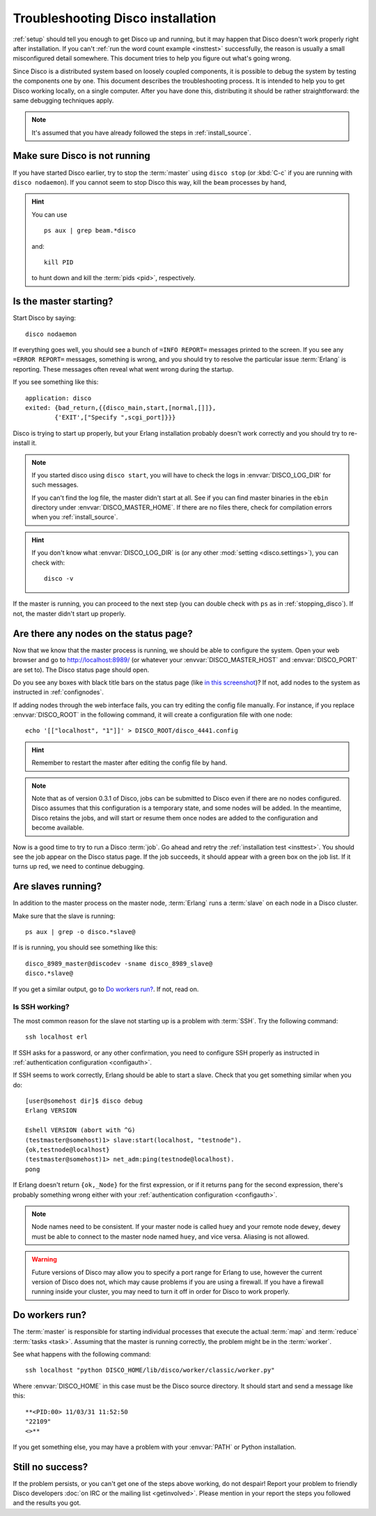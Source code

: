 
.. _troubleshooting:

Troubleshooting Disco installation
==================================

:ref:`setup` should tell you enough to get Disco up and running,
but it may happen that Disco doesn't work properly right after installation.
If you can't :ref:`run the word count example <insttest>` successfully,
the reason is usually a small misconfigured detail somewhere.
This document tries to help you figure out what's going wrong.

Since Disco is a distributed system based on loosely coupled components,
it is possible to debug the system by testing the components one by one.
This document describes the troubleshooting process.
It is intended to help you to get Disco working locally, on a single computer.
After you have done this, distributing it should be rather straightforward:
the same debugging techniques apply.

.. note:: It's assumed that you have already followed the steps in
          :ref:`install_source`.


.. _stopping_disco:

Make sure Disco is not running
------------------------------

If you have started Disco earlier,
try to stop the :term:`master` using ``disco stop``
(or :kbd:`C-c` if you are running with ``disco nodaemon``).
If you cannot seem to stop Disco this way, kill the ``beam`` processes by hand,

.. hint:: You can use
   ::

        ps aux | grep beam.*disco

   and::

        kill PID

   to hunt down and kill the :term:`pids <pid>`, respectively.

Is the master starting?
-----------------------

Start Disco by saying::

        disco nodaemon

If everything goes well,
you should see a bunch of ``=INFO REPORT=`` messages printed to the screen.
If you see any ``=ERROR REPORT=`` messages, something is wrong,
and you should try to resolve the particular issue :term:`Erlang` is reporting.
These messages often reveal what went wrong during the startup.

If you see something like this::

        application: disco
        exited: {bad_return,{{disco_main,start,[normal,[]]},
                {'EXIT',["Specify ",scgi_port]}}}

Disco is trying to start up properly,
but your Erlang installation probably doesn't work
correctly and you should try to re-install it.

.. note:: If you started disco using ``disco start``,
          you will have to check the logs in :envvar:`DISCO_LOG_DIR`
          for such messages.

          If you can't find the log file, the master didn't start at all.
          See if you can find master binaries in the ``ebin`` directory
          under :envvar:`DISCO_MASTER_HOME`.
          If there are no files there,
          check for compilation errors when you :ref:`install_source`.

.. hint:: If you don't know what :envvar:`DISCO_LOG_DIR` is
          (or any other :mod:`setting <disco.settings>`),
          you can check with::

                disco -v

If the master is running, you can proceed to the next step
(you can double check with ``ps`` as in :ref:`stopping_disco`).
If not, the master didn't start up properly.

Are there any nodes on the status page?
---------------------------------------

Now that we know that the master process is running,
we should be able to configure the system.
Open your web browser and go to
`http://localhost:8989/ <http://localhost:8989/>`_
(or whatever your :envvar:`DISCO_MASTER_HOST`
and :envvar:`DISCO_PORT` are set to).
The Disco status page should open.

Do you see any boxes with black title bars on the status page
(like `in this screenshot <../_static/screenshots/disco-main.png>`_)?
If not, add nodes to the system as instructed in :ref:`confignodes`.

If adding nodes through the web interface fails,
you can try editing the config file manually.
For instance,
if you replace :envvar:`DISCO_ROOT` in the following command,
it will create a configuration file with one node::

        echo '[["localhost", "1"]]' > DISCO_ROOT/disco_4441.config

.. hint:: Remember to restart the master after editing the config file by hand.

.. note::

    Note that as of version 0.3.1 of Disco, jobs can be submitted to
    Disco even if there are no nodes configured.  Disco assumes that
    this configuration is a temporary state, and some nodes will be
    added.  In the meantime, Disco retains the jobs, and will start or
    resume them once nodes are added to the configuration and become
    available.

Now is a good time to try to run a Disco :term:`job`.
Go ahead and retry the :ref:`installation test <insttest>`.
You should see the job appear on the Disco status page.
If the job succeeds, it should appear with a green box on the job list.
If it turns up red, we need to continue debugging.

Are slaves running?
-------------------

In addition to the master process on the master node,
:term:`Erlang` runs a :term:`slave` on each node in a Disco cluster.

Make sure that the slave is running::

        ps aux | grep -o disco.*slave@

If is is running, you should see something like this::

   disco_8989_master@discodev -sname disco_8989_slave@
   disco.*slave@

If you get a similar output, go to `Do workers run?`_. If not, read on.

Is SSH working?
'''''''''''''''

The most common reason for the slave not starting up is a problem with :term:`SSH`.
Try the following command::

        ssh localhost erl

If SSH asks for a password, or any other confirmation,
you need to configure SSH properly as instructed in
:ref:`authentication configuration <configauth>`.

If SSH seems to work correctly, Erlang should be able to start a slave.
Check that you get something similar when you do::

        [user@somehost dir]$ disco debug
        Erlang VERSION

        Eshell VERSION (abort with ^G)
        (testmaster@somehost)1> slave:start(localhost, "testnode").
        {ok,testnode@localhost}
        (testmaster@somehost)1> net_adm:ping(testnode@localhost).
        pong

If Erlang doesn't return ``{ok,_Node}`` for the first expression,
or if it returns ``pang`` for the second expression,
there's probably something wrong either with your
:ref:`authentication configuration <configauth>`.

.. note:: Node names need to be consistent.
          If your master node is called ``huey`` and your remote node ``dewey``,
          ``dewey`` must be able to connect to the master node named ``huey``,
          and vice versa.
          Aliasing is not allowed.

.. warning::
   Future versions of Disco may allow you to specify a port range for Erlang to use,
   however the current version of Disco does not,
   which may cause problems if you are using a firewall.
   If you have a firewall running inside your cluster,
   you may need to turn it off in order for Disco to work properly.

Do workers run?
---------------

The :term:`master` is responsible for starting individual
processes that execute the actual :term:`map` and :term:`reduce`
:term:`tasks <task>`.
Assuming that the master is running correctly,
the problem might be in the :term:`worker`.

See what happens with the following command::

        ssh localhost "python DISCO_HOME/lib/disco/worker/classic/worker.py"

Where :envvar:`DISCO_HOME` in this case must be the Disco source directory.
It should start and send a message like this::

   **<PID:00> 11/03/31 11:52:50
   "22109"
   <>**

If you get something else, you may have a problem with your :envvar:`PATH`
or Python installation.

Still no success?
-----------------

If the problem persists, or you can't get one of the steps above working,
do not despair!
Report your problem to friendly Disco developers
:doc:`on IRC or the mailing list <getinvolved>`.
Please mention in your report the steps you followed and the results you got.

